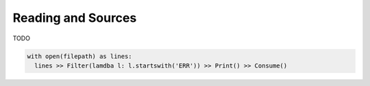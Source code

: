 Reading and Sources
====================

TODO

.. code::

  with open(filepath) as lines:
    lines >> Filter(lamdba l: l.startswith('ERR')) >> Print() >> Consume()
